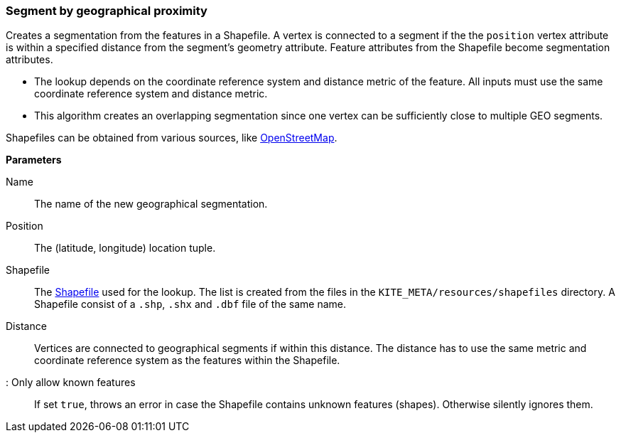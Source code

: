 ### Segment by geographical proximity

Creates a segmentation from the features in a Shapefile. A vertex is connected to a segment if the
the `position` vertex attribute is within a specified distance from the segment's geometry
attribute. Feature attributes from the Shapefile become segmentation attributes.

* The lookup depends on the coordinate reference system and distance metric of the feature. All
  inputs must use the same coordinate reference system and distance metric.
* This algorithm creates an overlapping segmentation since one vertex can be sufficiently close to
  multiple GEO segments.

Shapefiles can be obtained from various sources, like
http://wiki.openstreetmap.org/wiki/Shapefiles[OpenStreetMap].

====

*Parameters*

[[name]] Name::
The name of the new geographical segmentation.

[[position]] Position::
The (latitude, longitude) location tuple.

[[shapefile]] Shapefile::
The https://en.wikipedia.org/wiki/Shapefile[Shapefile] used for the lookup. The list is created from
the files in the `KITE_META/resources/shapefiles` directory. A Shapefile consist of a `.shp`, `.shx`
and `.dbf` file of the same name.

[[distance]] Distance::
Vertices are connected to geographical segments if within this distance. The distance has to use 
the same metric and coordinate reference system as the features within the Shapefile.

[[onlyknownFeatures]]: Only allow known features::
If set `true`, throws an error in case the Shapefile contains unknown features (shapes). Otherwise
silently ignores them.
====
